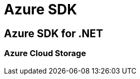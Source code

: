 = Azure SDK


== Azure SDK for .NET

// tag::sdk,cloudstorage[]
=== Azure Cloud Storage

// end::sdk,cloudstorage[]